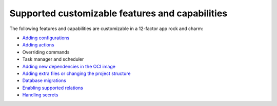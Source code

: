 Supported customizable features and capabilities
================================================

The following features and capabilities are customizable
in a 12-factor app rock and charm:

* `Adding configurations <https://canonical-charmcraft.readthedocs-hosted.com/latest/howto/manage-web-app-charms/configure-web-app-charm/#add-a-new-configuration>`_
* `Adding actions <https://canonical-charmcraft.readthedocs-hosted.com/latest/howto/manage-web-app-charms/configure-web-app-charm/#add-a-custom-action>`_
* Overriding commands
* Task manager and scheduler
* `Adding new dependencies in the OCI image <https://documentation.ubuntu.com/rockcraft/en/latest/how-to/web-app-rocks/set-up-web-app-rock/#include-additional-debs-in-the-oci-image>`_
* `Adding extra files or changing the project structure <https://documentation.ubuntu.com/rockcraft/en/latest/how-to/web-app-rocks/set-up-web-app-rock/#include-extra-files-in-the-oci-image>`_
* `Database migrations <https://canonical-charmcraft.readthedocs-hosted.com/latest/howto/manage-web-app-charms/use-web-app-charm/#migrate-the-workload-database>`_
* `Enabling supported relations <https://canonical-charmcraft.readthedocs-hosted.com/latest/howto/manage-web-app-charms/integrate-web-app-charm/>`_
* `Handling secrets <https://canonical-charmcraft.readthedocs-hosted.com/latest/howto/manage-web-app-charms/configure-web-app-charm/#manage-secrets>`_